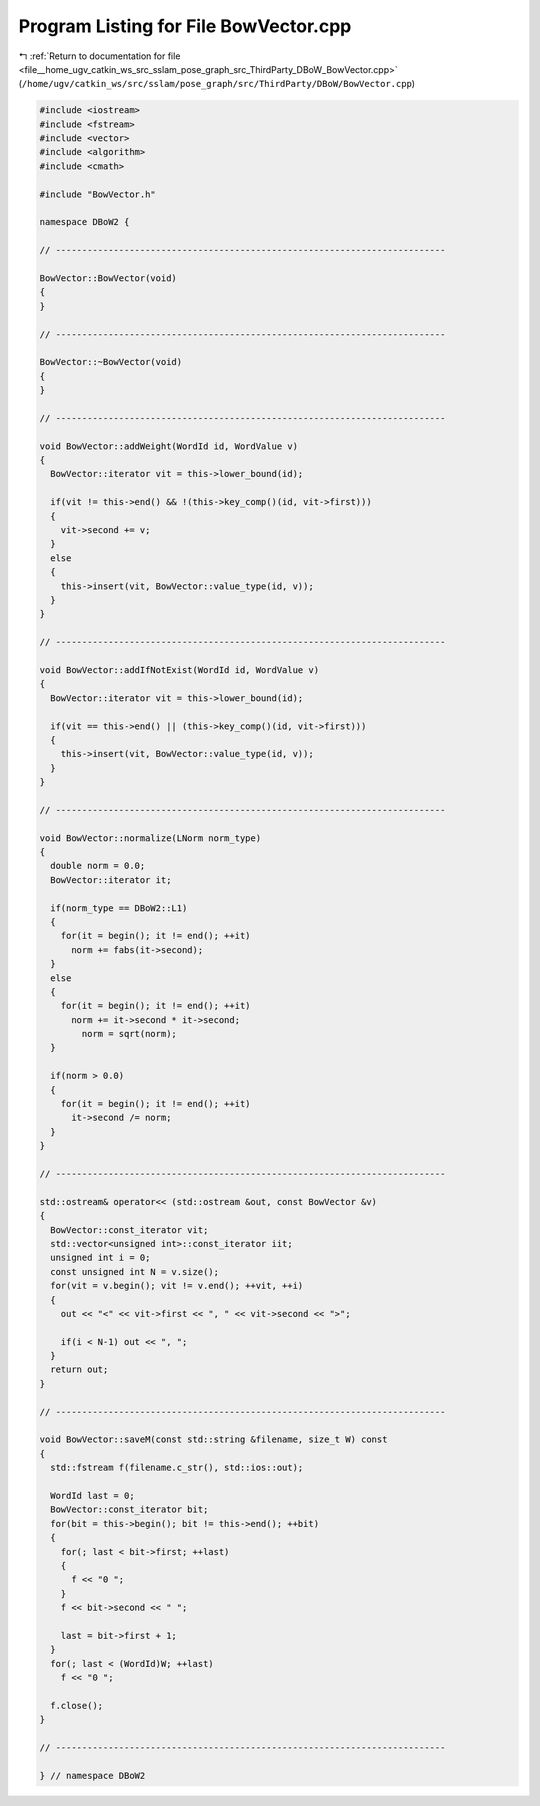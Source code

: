 
.. _program_listing_file__home_ugv_catkin_ws_src_sslam_pose_graph_src_ThirdParty_DBoW_BowVector.cpp:

Program Listing for File BowVector.cpp
======================================

|exhale_lsh| :ref:`Return to documentation for file <file__home_ugv_catkin_ws_src_sslam_pose_graph_src_ThirdParty_DBoW_BowVector.cpp>` (``/home/ugv/catkin_ws/src/sslam/pose_graph/src/ThirdParty/DBoW/BowVector.cpp``)

.. |exhale_lsh| unicode:: U+021B0 .. UPWARDS ARROW WITH TIP LEFTWARDS

.. code-block:: cpp

   
   #include <iostream>
   #include <fstream>
   #include <vector>
   #include <algorithm>
   #include <cmath>
   
   #include "BowVector.h"
   
   namespace DBoW2 {
   
   // --------------------------------------------------------------------------
   
   BowVector::BowVector(void)
   {
   }
   
   // --------------------------------------------------------------------------
   
   BowVector::~BowVector(void)
   {
   }
   
   // --------------------------------------------------------------------------
   
   void BowVector::addWeight(WordId id, WordValue v)
   {
     BowVector::iterator vit = this->lower_bound(id);
     
     if(vit != this->end() && !(this->key_comp()(id, vit->first)))
     {
       vit->second += v;
     }
     else
     {
       this->insert(vit, BowVector::value_type(id, v));
     }
   }
   
   // --------------------------------------------------------------------------
   
   void BowVector::addIfNotExist(WordId id, WordValue v)
   {
     BowVector::iterator vit = this->lower_bound(id);
     
     if(vit == this->end() || (this->key_comp()(id, vit->first)))
     {
       this->insert(vit, BowVector::value_type(id, v));
     }
   }
   
   // --------------------------------------------------------------------------
   
   void BowVector::normalize(LNorm norm_type)
   {
     double norm = 0.0; 
     BowVector::iterator it;
   
     if(norm_type == DBoW2::L1)
     {
       for(it = begin(); it != end(); ++it)
         norm += fabs(it->second);
     }
     else
     {
       for(it = begin(); it != end(); ++it)
         norm += it->second * it->second;
           norm = sqrt(norm);  
     }
   
     if(norm > 0.0)
     {
       for(it = begin(); it != end(); ++it)
         it->second /= norm;
     }
   }
   
   // --------------------------------------------------------------------------
   
   std::ostream& operator<< (std::ostream &out, const BowVector &v)
   {
     BowVector::const_iterator vit;
     std::vector<unsigned int>::const_iterator iit;
     unsigned int i = 0; 
     const unsigned int N = v.size();
     for(vit = v.begin(); vit != v.end(); ++vit, ++i)
     {
       out << "<" << vit->first << ", " << vit->second << ">";
       
       if(i < N-1) out << ", ";
     }
     return out;
   }
   
   // --------------------------------------------------------------------------
   
   void BowVector::saveM(const std::string &filename, size_t W) const
   {
     std::fstream f(filename.c_str(), std::ios::out);
     
     WordId last = 0;
     BowVector::const_iterator bit;
     for(bit = this->begin(); bit != this->end(); ++bit)
     {
       for(; last < bit->first; ++last)
       {
         f << "0 ";
       }
       f << bit->second << " ";
       
       last = bit->first + 1;
     }
     for(; last < (WordId)W; ++last)
       f << "0 ";
     
     f.close();
   }
   
   // --------------------------------------------------------------------------
   
   } // namespace DBoW2
   
